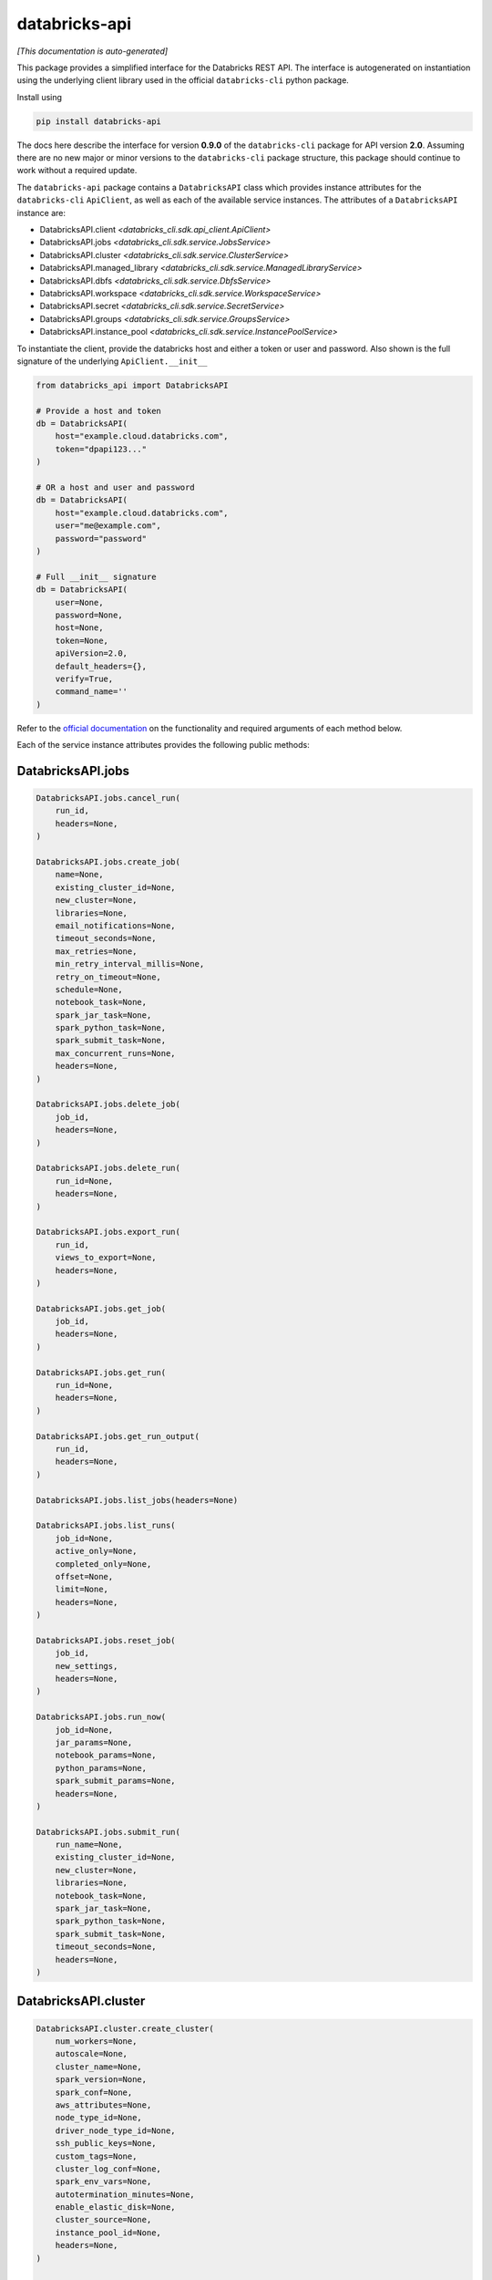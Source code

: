 databricks-api
==============

|pypi| |pyversions|

.. |pypi| image:: https://img.shields.io/pypi/v/databricks-api.svg
    :target: https://pypi.python.org/pypi/databricks-api

.. |pyversions| image:: https://img.shields.io/pypi/pyversions/databricks-api.svg
    :target: https://pypi.python.org/pypi/databricks-api

*[This documentation is auto-generated]*

This package provides a simplified interface for the Databricks REST API.
The interface is autogenerated on instantiation using the underlying client
library used in the official ``databricks-cli`` python package.

Install using

.. code-block:: bash

    pip install databricks-api
    

The docs here describe the interface for version **0.9.0** of
the ``databricks-cli`` package for API version **2.0**.
Assuming there are no new major or minor versions to the ``databricks-cli`` package
structure, this package should continue to work without a required update.

The ``databricks-api`` package contains a ``DatabricksAPI`` class which provides
instance attributes for the ``databricks-cli`` ``ApiClient``, as well as each of
the available service instances. The attributes of a ``DatabricksAPI`` instance are:

* DatabricksAPI.client *<databricks_cli.sdk.api_client.ApiClient>*
* DatabricksAPI.jobs *<databricks_cli.sdk.service.JobsService>*
* DatabricksAPI.cluster *<databricks_cli.sdk.service.ClusterService>*
* DatabricksAPI.managed_library *<databricks_cli.sdk.service.ManagedLibraryService>*
* DatabricksAPI.dbfs *<databricks_cli.sdk.service.DbfsService>*
* DatabricksAPI.workspace *<databricks_cli.sdk.service.WorkspaceService>*
* DatabricksAPI.secret *<databricks_cli.sdk.service.SecretService>*
* DatabricksAPI.groups *<databricks_cli.sdk.service.GroupsService>*
* DatabricksAPI.instance_pool *<databricks_cli.sdk.service.InstancePoolService>*

To instantiate the client, provide the databricks host and either a token or
user and password. Also shown is the full signature of the
underlying ``ApiClient.__init__``

.. code-block:: python

    from databricks_api import DatabricksAPI

    # Provide a host and token
    db = DatabricksAPI(
        host="example.cloud.databricks.com",
        token="dpapi123..."
    )

    # OR a host and user and password
    db = DatabricksAPI(
        host="example.cloud.databricks.com",
        user="me@example.com",
        password="password"
    )

    # Full __init__ signature
    db = DatabricksAPI(
        user=None,
        password=None,
        host=None,
        token=None,
        apiVersion=2.0,
        default_headers={},
        verify=True,
        command_name=''
    )

Refer to the `official documentation <https://docs.databricks.com/api/index.html>`_
on the functionality and required arguments of each method below.

Each of the service instance attributes provides the following public methods:

DatabricksAPI.jobs
------------------

.. code-block:: python

    DatabricksAPI.jobs.cancel_run(
        run_id,
        headers=None,
    )

    DatabricksAPI.jobs.create_job(
        name=None,
        existing_cluster_id=None,
        new_cluster=None,
        libraries=None,
        email_notifications=None,
        timeout_seconds=None,
        max_retries=None,
        min_retry_interval_millis=None,
        retry_on_timeout=None,
        schedule=None,
        notebook_task=None,
        spark_jar_task=None,
        spark_python_task=None,
        spark_submit_task=None,
        max_concurrent_runs=None,
        headers=None,
    )

    DatabricksAPI.jobs.delete_job(
        job_id,
        headers=None,
    )

    DatabricksAPI.jobs.delete_run(
        run_id=None,
        headers=None,
    )

    DatabricksAPI.jobs.export_run(
        run_id,
        views_to_export=None,
        headers=None,
    )

    DatabricksAPI.jobs.get_job(
        job_id,
        headers=None,
    )

    DatabricksAPI.jobs.get_run(
        run_id=None,
        headers=None,
    )

    DatabricksAPI.jobs.get_run_output(
        run_id,
        headers=None,
    )

    DatabricksAPI.jobs.list_jobs(headers=None)

    DatabricksAPI.jobs.list_runs(
        job_id=None,
        active_only=None,
        completed_only=None,
        offset=None,
        limit=None,
        headers=None,
    )

    DatabricksAPI.jobs.reset_job(
        job_id,
        new_settings,
        headers=None,
    )

    DatabricksAPI.jobs.run_now(
        job_id=None,
        jar_params=None,
        notebook_params=None,
        python_params=None,
        spark_submit_params=None,
        headers=None,
    )

    DatabricksAPI.jobs.submit_run(
        run_name=None,
        existing_cluster_id=None,
        new_cluster=None,
        libraries=None,
        notebook_task=None,
        spark_jar_task=None,
        spark_python_task=None,
        spark_submit_task=None,
        timeout_seconds=None,
        headers=None,
    )


DatabricksAPI.cluster
---------------------

.. code-block:: python

    DatabricksAPI.cluster.create_cluster(
        num_workers=None,
        autoscale=None,
        cluster_name=None,
        spark_version=None,
        spark_conf=None,
        aws_attributes=None,
        node_type_id=None,
        driver_node_type_id=None,
        ssh_public_keys=None,
        custom_tags=None,
        cluster_log_conf=None,
        spark_env_vars=None,
        autotermination_minutes=None,
        enable_elastic_disk=None,
        cluster_source=None,
        instance_pool_id=None,
        headers=None,
    )

    DatabricksAPI.cluster.delete_cluster(
        cluster_id,
        headers=None,
    )

    DatabricksAPI.cluster.edit_cluster(
        cluster_id,
        num_workers=None,
        autoscale=None,
        cluster_name=None,
        spark_version=None,
        spark_conf=None,
        aws_attributes=None,
        node_type_id=None,
        driver_node_type_id=None,
        ssh_public_keys=None,
        custom_tags=None,
        cluster_log_conf=None,
        spark_env_vars=None,
        autotermination_minutes=None,
        enable_elastic_disk=None,
        cluster_source=None,
        instance_pool_id=None,
        headers=None,
    )

    DatabricksAPI.cluster.get_cluster(
        cluster_id,
        headers=None,
    )

    DatabricksAPI.cluster.get_events(
        cluster_id,
        start_time=None,
        end_time=None,
        order=None,
        event_types=None,
        offset=None,
        limit=None,
        headers=None,
    )

    DatabricksAPI.cluster.list_available_zones(headers=None)

    DatabricksAPI.cluster.list_clusters(headers=None)

    DatabricksAPI.cluster.list_node_types(headers=None)

    DatabricksAPI.cluster.list_spark_versions(headers=None)

    DatabricksAPI.cluster.permanent_delete_cluster(
        cluster_id,
        headers=None,
    )

    DatabricksAPI.cluster.pin_cluster(
        cluster_id,
        headers=None,
    )

    DatabricksAPI.cluster.resize_cluster(
        cluster_id,
        num_workers=None,
        autoscale=None,
        headers=None,
    )

    DatabricksAPI.cluster.restart_cluster(
        cluster_id,
        headers=None,
    )

    DatabricksAPI.cluster.start_cluster(
        cluster_id,
        headers=None,
    )

    DatabricksAPI.cluster.unpin_cluster(
        cluster_id,
        headers=None,
    )


DatabricksAPI.managed_library
-----------------------------

.. code-block:: python

    DatabricksAPI.managed_library.all_cluster_statuses(headers=None)

    DatabricksAPI.managed_library.cluster_status(
        cluster_id,
        headers=None,
    )

    DatabricksAPI.managed_library.install_libraries(
        cluster_id,
        libraries=None,
        headers=None,
    )

    DatabricksAPI.managed_library.uninstall_libraries(
        cluster_id,
        libraries=None,
        headers=None,
    )


DatabricksAPI.dbfs
------------------

.. code-block:: python

    DatabricksAPI.dbfs.add_block(
        handle,
        data,
        headers=None,
    )

    DatabricksAPI.dbfs.close(
        handle,
        headers=None,
    )

    DatabricksAPI.dbfs.create(
        path,
        overwrite=None,
        headers=None,
    )

    DatabricksAPI.dbfs.delete(
        path,
        recursive=None,
        headers=None,
    )

    DatabricksAPI.dbfs.get_status(
        path,
        headers=None,
    )

    DatabricksAPI.dbfs.list(
        path,
        headers=None,
    )

    DatabricksAPI.dbfs.mkdirs(
        path,
        headers=None,
    )

    DatabricksAPI.dbfs.move(
        source_path,
        destination_path,
        headers=None,
    )

    DatabricksAPI.dbfs.put(
        path,
        contents=None,
        overwrite=None,
        headers=None,
    )

    DatabricksAPI.dbfs.read(
        path,
        offset=None,
        length=None,
        headers=None,
    )


DatabricksAPI.workspace
-----------------------

.. code-block:: python

    DatabricksAPI.workspace.delete(
        path,
        recursive=None,
        headers=None,
    )

    DatabricksAPI.workspace.export_workspace(
        path,
        format=None,
        direct_download=None,
        headers=None,
    )

    DatabricksAPI.workspace.get_status(
        path,
        headers=None,
    )

    DatabricksAPI.workspace.import_workspace(
        path,
        format=None,
        language=None,
        content=None,
        overwrite=None,
        headers=None,
    )

    DatabricksAPI.workspace.list(
        path,
        headers=None,
    )

    DatabricksAPI.workspace.mkdirs(
        path,
        headers=None,
    )


DatabricksAPI.secret
--------------------

.. code-block:: python

    DatabricksAPI.secret.create_scope(
        scope,
        initial_manage_principal=None,
        scope_backend_type=None,
        headers=None,
    )

    DatabricksAPI.secret.delete_acl(
        scope,
        principal,
        headers=None,
    )

    DatabricksAPI.secret.delete_scope(
        scope,
        headers=None,
    )

    DatabricksAPI.secret.delete_secret(
        scope,
        key,
        headers=None,
    )

    DatabricksAPI.secret.get_acl(
        scope,
        principal,
        headers=None,
    )

    DatabricksAPI.secret.list_acls(
        scope,
        headers=None,
    )

    DatabricksAPI.secret.list_scopes(headers=None)

    DatabricksAPI.secret.list_secrets(
        scope,
        headers=None,
    )

    DatabricksAPI.secret.put_acl(
        scope,
        principal,
        permission,
        headers=None,
    )

    DatabricksAPI.secret.put_secret(
        scope,
        key,
        string_value=None,
        bytes_value=None,
        headers=None,
    )


DatabricksAPI.groups
--------------------

.. code-block:: python

    DatabricksAPI.groups.add_to_group(
        parent_name,
        user_name=None,
        group_name=None,
        headers=None,
    )

    DatabricksAPI.groups.create_group(
        group_name,
        headers=None,
    )

    DatabricksAPI.groups.get_group_members(
        group_name,
        headers=None,
    )

    DatabricksAPI.groups.get_groups(headers=None)

    DatabricksAPI.groups.get_groups_for_principal(
        user_name=None,
        group_name=None,
        headers=None,
    )

    DatabricksAPI.groups.remove_from_group(
        parent_name,
        user_name=None,
        group_name=None,
        headers=None,
    )

    DatabricksAPI.groups.remove_group(
        group_name,
        headers=None,
    )


DatabricksAPI.instance_pool
---------------------------

.. code-block:: python

    DatabricksAPI.instance_pool.create_instance_pool(
        instance_pool_name=None,
        min_idle_instances=None,
        max_capacity=None,
        aws_attributes=None,
        node_type_id=None,
        custom_tags=None,
        idle_instance_autotermination_minutes=None,
        enable_elastic_disk=None,
        disk_spec=None,
        preloaded_spark_versions=None,
        headers=None,
    )

    DatabricksAPI.instance_pool.delete_instance_pool(
        instance_pool_id=None,
        headers=None,
    )

    DatabricksAPI.instance_pool.edit_instance_pool(
        instance_pool_id,
        instance_pool_name=None,
        min_idle_instances=None,
        max_capacity=None,
        aws_attributes=None,
        node_type_id=None,
        custom_tags=None,
        idle_instance_autotermination_minutes=None,
        enable_elastic_disk=None,
        disk_spec=None,
        preloaded_spark_versions=None,
        headers=None,
    )

    DatabricksAPI.instance_pool.get_instance_pool(
        instance_pool_id=None,
        headers=None,
    )

    DatabricksAPI.instance_pool.list_instance_pools(headers=None)


